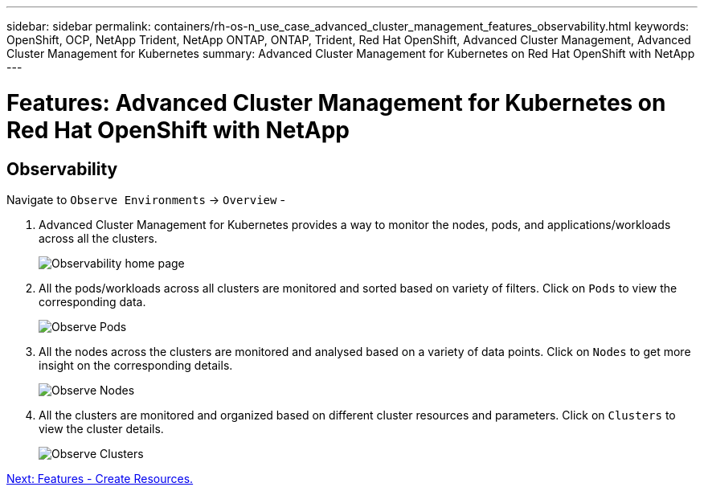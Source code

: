 ---
sidebar: sidebar
permalink: containers/rh-os-n_use_case_advanced_cluster_management_features_observability.html
keywords: OpenShift, OCP, NetApp Trident, NetApp ONTAP, ONTAP, Trident, Red Hat OpenShift, Advanced Cluster Management, Advanced Cluster Management for Kubernetes
summary: Advanced Cluster Management for Kubernetes on Red Hat OpenShift with NetApp
---

= Features: Advanced Cluster Management for Kubernetes on Red Hat OpenShift with NetApp


:hardbreaks:
:nofooter:
:icons: font
:linkattrs:
:imagesdir: ./../media/

== Observability

Navigate to `Observe Environments` -> `Overview` -

.	Advanced Cluster Management for Kubernetes provides a way to monitor the nodes, pods, and applications/workloads across all the clusters.
+
image::redhat_openshift_image82.jpg[Observability home page]
+
.	All the pods/workloads across all clusters are monitored and sorted based on variety of filters. Click on `Pods` to view the corresponding data.
+
image::redhat_openshift_image83.jpg[Observe Pods]
+
.	All the nodes across the clusters are monitored and analysed based on a variety of data points. Click on `Nodes` to get more insight on the corresponding details.
+
image::redhat_openshift_image84.jpg[Observe Nodes]
+
.	All the clusters are monitored and organized based on different cluster resources and parameters. Click on `Clusters` to view the cluster details.
+
image::redhat_openshift_image85.jpg[Observe Clusters]

link:rh-os-n_use_case_advanced_cluster_management_features_create_resources.html[Next: Features - Create Resources.]
